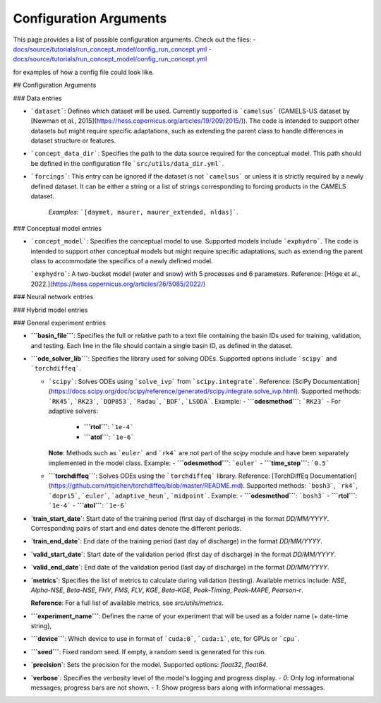 Configuration Arguments
=======================

This page provides a list of possible configuration arguments.
Check out the files:
-  `docs/source/tutorials/run_concept_model/config_run_concept.yml <https://github.com/jpcurbelo/torchHydroNodes/blob/master/docs/source/tutorials/run_concept_model/config_run_concept.yml>`__ 
-  `docs/source/tutorials/run_concept_model/config_run_concept.yml <https://github.com/jpcurbelo/torchHydroNodes/blob/master/docs/source/tutorials/run_hybrid_model/config_run_hybrid_mlp.yml>`__ 

for examples of how a config file could look like.


## Configuration Arguments

### Data entries

- ```dataset```: Defines which dataset will be used. Currently supported is ```camelsus``` (CAMELS-US dataset by [Newman et al., 2015](https://hess.copernicus.org/articles/19/209/2015/)). The code is intended to support other datasets but might require specific adaptations, such as extending the parent class to handle differences in dataset structure or features.

- ```concept_data_dir```: Specifies the path to the data source required for the conceptual model. This path should be defined in the configuration file ```src/utils/data_dir.yml```.

- ```forcings```: This entry can be ignored if the dataset is not ```camelsus``` or unless it is strictly required by a newly defined dataset. It can be either a string or a list of strings corresponding to forcing products in the CAMELS dataset. 

    *Examples*:  ```[daymet, maurer, maurer_extended, nldas]```.

### Conceptual model entries

- ```concept_model```: Specifies the conceptual model to use. Supported models include ```exphydro```. The code is intended to support other conceptual models but might require specific adaptations, such as extending the parent class to accommodate the specifics of a newly defined model.

  ```exphydro```: A two-bucket model (water and snow) with 5 processes and 6 parameters. Reference: [Höge et al., 2022.](https://hess.copernicus.org/articles/26/5085/2022/)

### Neural network entries

### Hybrid model entries

### General experiment entries

- **```basin_file```**: Specifies the full or relative path to a text file containing the basin IDs used for training, validation, and testing. Each line in the file should contain a single basin ID, as defined in the dataset.

- **```ode_solver_lib```**: Specifies the library used for solving ODEs. Supported options include ```scipy``` and ```torchdiffeq```. 

  - ```scipy```: Solves ODEs using ```solve_ivp``` from ```scipy.integrate```.  
    Reference: [SciPy Documentation](https://docs.scipy.org/doc/scipy/reference/generated/scipy.integrate.solve_ivp.html).  
    Supported methods: ```RK45```, ```RK23```, ```DOP853```, ```Radau```, ```BDF```, ```LSODA```.  
    Example:
    - **```odesmethod```**: ```RK23```  
    - For adaptive solvers:
      - **```rtol```**: ```1e-4```  
      - **```atol```**: ```1e-6```  

    **Note**: Methods such as ```euler``` and ```rk4``` are not part of the `scipy` module and have been separately implemented in the model class.  
    Example:
    - **```odesmethod```**: ```euler```  
    - **```time_step```**: ```0.5```  

  - **```torchdiffeq```**: Solves ODEs using the ```torchdiffeq``` library.  
    Reference: [TorchDiffEq Documentation](https://github.com/rtqichen/torchdiffeq/blob/master/README.md).  
    Supported methods: ```bosh3```, ```rk4```, ```dopri5```, ```euler```, ```adaptive_heun```, ```midpoint```.  
    Example:
    - **```odesmethod```**: ```bosh3```  
    - **```rtol```**: ```1e-4```  
    - **```atol```**: ```1e-6```


- **`train_start_date`**: Start date of the training period (first day of discharge) in the format `DD/MM/YYYY`.  
  Corresponding pairs of start and end dates denote the different periods.

- **`train_end_date`**: End date of the training period (last day of discharge) in the format `DD/MM/YYYY`.  

- **`valid_start_date`**: Start date of the validation period (first day of discharge) in the format `DD/MM/YYYY`.  

- **`valid_end_date`**: End date of the validation period (last day of discharge) in the format `DD/MM/YYYY`.  


- **`metrics`**: Specifies the list of metrics to calculate during validation (testing).  
  Available metrics include: `NSE`, `Alpha-NSE`, `Beta-NSE`, `FHV`, `FMS`, `FLV`, `KGE`, `Beta-KGE`, `Peak-Timing`, `Peak-MAPE`, `Pearson-r`.

  **Reference**: For a full list of available metrics, see `src/utils/metrics`.

- **```experiment_name```**: Defines the name of your experiment that will be used as a folder name (+ date-time string),

- **```device```**: Which device to use in format of ```cuda:0```, ```cuda:1```, etc, for GPUs or ```cpu```.

- **```seed```**: Fixed random seed. If empty, a random seed is generated for this run.

- **`precision`**: Sets the precision for the model.  
  Supported options: `float32`, `float64`.  

- **`verbose`**: Specifies the verbosity level of the model's logging and progress display.  
  - `0`: Only log informational messages; progress bars are not shown.  
  - `1`: Show progress bars along with informational messages.  
